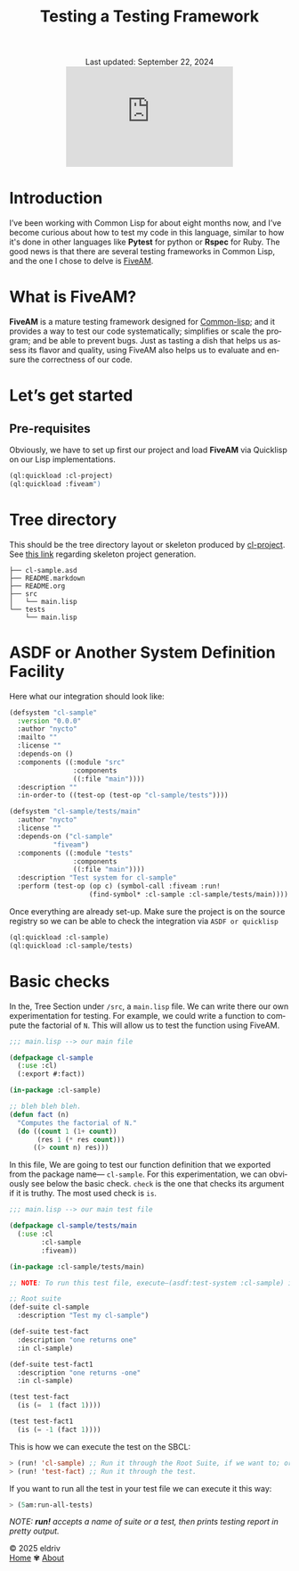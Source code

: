 #+title: Testing a Testing Framework
#+author:
#+BEGIN_EXPORT html
<div class="update" style="text-align: center;">Last updated: September 22, 2024</div>
<div style="text-align: center;">
<iframe src="https://giphy.com/embed/DBSPJoZ9dxS7N6Rz1C/" width="300" height="180" style="" frameBorder="0" class="giphy-embed" allowFullScreen></iframe>
</div>
#+END_EXPORT
#+language: en
#+startup: overview
#+options: toc:nil html-postamble:nil
#+HTML_HEAD: <link rel="stylesheet" type="text/css" href="../../css/nix.css">

* Introduction
I’ve been working with Common Lisp for about eight months now, and I’ve become curious about how to test my code in this language, similar to how it's done in other languages like *Pytest* for python or *Rspec* for Ruby. The good news is that there are several testing frameworks in Common Lisp, and the one I chose to delve is [[https://github.com/lispci/fiveam][FiveAM]].

* What is FiveAM? 
*FiveAM* is a mature testing framework designed for [[https://lisp-lang.org/][Common-lisp]]; and it provides a way to test our code systematically; simplifies or scale the program; and be able to prevent bugs. Just as tasting a dish that helps us assess its flavor and quality, using FiveAM also helps us to evaluate and ensure the correctness of our code.

* Let’s get started
** Pre-requisites
Obviously, we have to set up first our project and load *FiveAM* via Quicklisp on our Lisp implementations.
#+begin_src lisp
  (ql:quickload :cl-project)
  (ql:quickload :fiveam")
#+end_src

*  Tree directory
This should be the tree directory layout or skeleton produced by [[https://github.com/fukamachi/cl-project][cl-project]]. See [[https://lispcookbook.github.io/cl-cookbook/systems.html][this link]] regarding skeleton project generation.
#+begin_src 
├── cl-sample.asd
├── README.markdown
├── README.org
├── src
│   └── main.lisp
└── tests
    └── main.lisp
#+end_src

* ASDF or Another System Definition Facility
Here what our integration should look like:

#+begin_src lisp
(defsystem "cl-sample"
  :version "0.0.0"
  :author "nycto"
  :mailto ""
  :license ""
  :depends-on ()
  :components ((:module "src"
                :components
                ((:file "main"))))
  :description ""
  :in-order-to ((test-op (test-op "cl-sample/tests"))))

(defsystem "cl-sample/tests/main"
  :author "nycto"
  :license ""
  :depends-on ("cl-sample"
	       "fiveam")
  :components ((:module "tests"
                :components
                ((:file "main"))))
  :description "Test system for cl-sample"
  :perform (test-op (op c) (symbol-call :fiveam :run!
					(find-symbol* :cl-sample :cl-sample/tests/main))))

#+end_src


Once everything are already set-up. Make sure the project is on the source registry so we can be able to check the integration via =ASDF or quicklisp=

#+begin_src lisp
  (ql:quickload :cl-sample)
  (ql:quickload :cl-sample/tests)
#+end_src

* Basic checks
 In the, Tree Section under =/src=, a =main.lisp= file. We can write there our own experimentation for testing. For example, we could write a function to compute the factorial of =N=. This will allow us to test the function using FiveAM.
 
 #+begin_src lisp
;;; main.lisp --> our main file 

(defpackage cl-sample
  (:use :cl)
  (:export #:fact))

(in-package :cl-sample)

;; bleh bleh bleh.
(defun fact (n)
  "Computes the factorial of N."
  (do ((count 1 (1+ count))
       (res 1 (* res count)))
      ((> count n) res)))

#+end_src

In this file, We are going to test our function definition that we exported from the package name— =cl-sample=. For this experimentation, we can obviously see below the basic check. =check=  is the one that checks its argument if it is truthy. The most used check is =is=.

#+begin_src lisp
;;; main.lisp --> our main test file

(defpackage cl-sample/tests/main
  (:use :cl
        :cl-sample
        :fiveam))

(in-package :cl-sample/tests/main)

;; NOTE: To run this test file, execute—(asdf:test-system :cl-sample) in your SBCL.

;; Root suite
(def-suite cl-sample
  :description "Test my cl-sample")

(def-suite test-fact
  :description "one returns one"
  :in cl-sample)

(def-suite test-fact1
  :description "one returns -one"
  :in cl-sample)

(test test-fact
  (is (=  1 (fact 1))))

(test test-fact1
  (is (= -1 (fact 1))))

 #+end_src

 This is how we can execute the test on the SBCL:
 #+begin_src lisp
 > (run! 'cl-sample) ;; Run it through the Root Suite, if we want to; or
 > (run! 'test-fact) ;; Run it through the test. 
 #+end_src
 
 If you want to run all the test in your test file we can execute it this way:
 #+begin_src lisp
 > (5am:run-all-tests)
 #+end_src

/NOTE: *run!* accepts a name of suite or a test, then prints testing report in pretty output./

#+BEGIN_EXPORT html
<link rel="icon" href="../img/icon.png" type="image/png">
<footer class="footer">
  <div class="right">© 2025 eldriv</div>
  <div class="footer-menu">
    <a href="https://eldriv.com/" class="footer-right">Home</a> ✾
    <a href="https://edlriv.com/about" class="footer-right">About</a>
  </div>
</footer>
#+END_EXPORT
